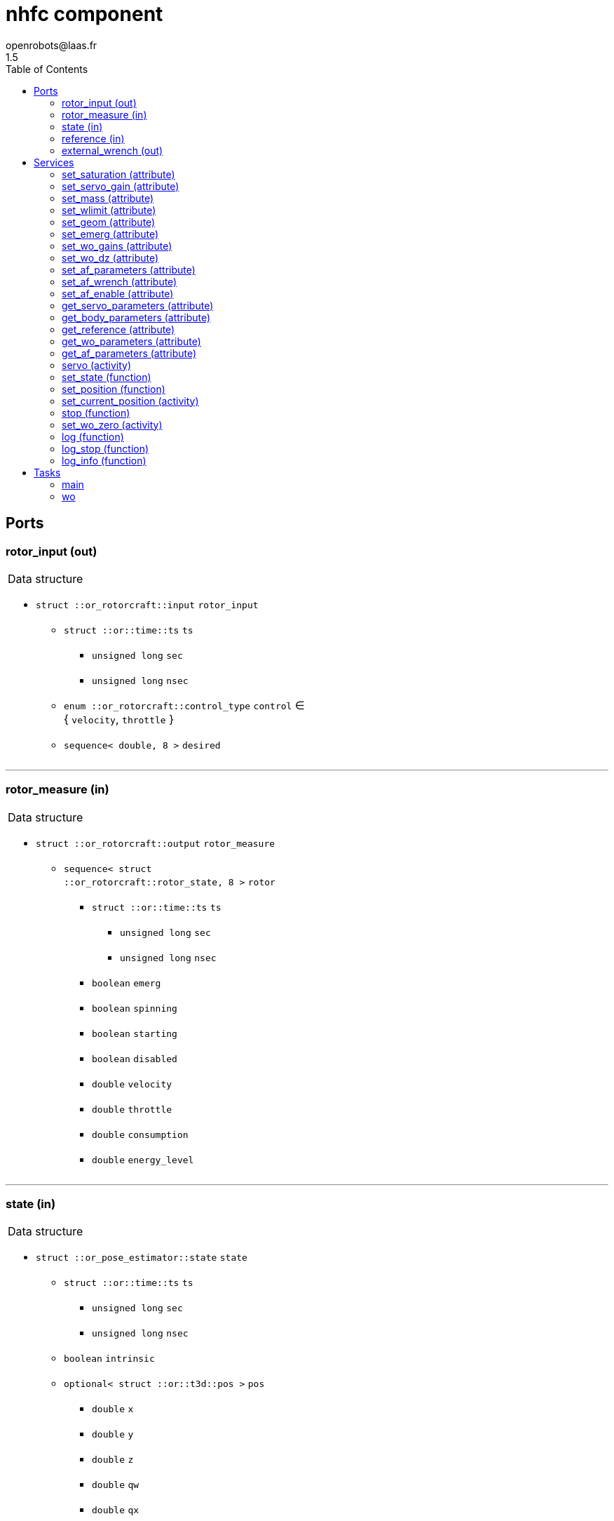 //
// Copyright (c) 2015-2018 LAAS/CNRS
// All rights reserved.
//
// Redistribution and use  in source  and binary  forms,  with or without
// modification, are permitted provided that the following conditions are
// met:
//
//   1. Redistributions of  source  code must retain the  above copyright
//      notice and this list of conditions.
//   2. Redistributions in binary form must reproduce the above copyright
//      notice and  this list of  conditions in the  documentation and/or
//      other materials provided with the distribution.
//
//					Anthony Mallet on Tue Aug 11 2015
//

// This file was generated from nhfc.gen by the skeleton
// template. Manual changes should be preserved, although they should
// rather be added to the "doc" attributes of the genom objects defined in
// nhfc.gen.

= nhfc component
openrobots@laas.fr
1.5
:toc: left

// fix default asciidoctor stylesheet issue #2407 and add hr clear rule
ifdef::backend-html5[]
[pass]
++++
<link rel="stylesheet" href="data:text/css,p{font-size: inherit !important}" >
<link rel="stylesheet" href="data:text/css,hr{clear: both}" >
++++
endif::[]



== Ports


[[rotor_input]]
=== rotor_input (out)


[role="small", width="50%", float="right", cols="1"]
|===
a|.Data structure
[disc]
 * `struct ::or_rotorcraft::input` `rotor_input`
 ** `struct ::or::time::ts` `ts`
 *** `unsigned long` `sec`
 *** `unsigned long` `nsec`
 ** `enum ::or_rotorcraft::control_type` `control` ∈ { `velocity`, `throttle` }
 ** `sequence< double, 8 >` `desired`

|===

'''

[[rotor_measure]]
=== rotor_measure (in)


[role="small", width="50%", float="right", cols="1"]
|===
a|.Data structure
[disc]
 * `struct ::or_rotorcraft::output` `rotor_measure`
 ** `sequence< struct ::or_rotorcraft::rotor_state, 8 >` `rotor`
 *** `struct ::or::time::ts` `ts`
 **** `unsigned long` `sec`
 **** `unsigned long` `nsec`
 *** `boolean` `emerg`
 *** `boolean` `spinning`
 *** `boolean` `starting`
 *** `boolean` `disabled`
 *** `double` `velocity`
 *** `double` `throttle`
 *** `double` `consumption`
 *** `double` `energy_level`

|===

'''

[[state]]
=== state (in)


[role="small", width="50%", float="right", cols="1"]
|===
a|.Data structure
[disc]
 * `struct ::or_pose_estimator::state` `state`
 ** `struct ::or::time::ts` `ts`
 *** `unsigned long` `sec`
 *** `unsigned long` `nsec`
 ** `boolean` `intrinsic`
 ** `optional< struct ::or::t3d::pos >` `pos`
 *** `double` `x`
 *** `double` `y`
 *** `double` `z`
 *** `double` `qw`
 *** `double` `qx`
 *** `double` `qy`
 *** `double` `qz`
 ** `optional< struct ::or::t3d::pos_cov >` `pos_cov`
 *** `double` `cov[28]`
 ** `optional< struct ::or::t3d::vel >` `vel`
 *** `double` `vx`
 *** `double` `vy`
 *** `double` `vz`
 *** `double` `wx`
 *** `double` `wy`
 *** `double` `wz`
 ** `optional< struct ::or::t3d::vel_cov >` `vel_cov`
 *** `double` `cov[21]`
 ** `optional< struct ::or::t3d::acc >` `acc`
 *** `double` `ax`
 *** `double` `ay`
 *** `double` `az`
 ** `optional< struct ::or::t3d::acc_cov >` `acc_cov`
 *** `double` `cov[6]`

|===

'''

[[reference]]
=== reference (in)


[role="small", width="50%", float="right", cols="1"]
|===
a|.Data structure
[disc]
 * `struct ::or_pose_estimator::state` `reference`
 ** `struct ::or::time::ts` `ts`
 *** `unsigned long` `sec`
 *** `unsigned long` `nsec`
 ** `boolean` `intrinsic`
 ** `optional< struct ::or::t3d::pos >` `pos`
 *** `double` `x`
 *** `double` `y`
 *** `double` `z`
 *** `double` `qw`
 *** `double` `qx`
 *** `double` `qy`
 *** `double` `qz`
 ** `optional< struct ::or::t3d::pos_cov >` `pos_cov`
 *** `double` `cov[28]`
 ** `optional< struct ::or::t3d::vel >` `vel`
 *** `double` `vx`
 *** `double` `vy`
 *** `double` `vz`
 *** `double` `wx`
 *** `double` `wy`
 *** `double` `wz`
 ** `optional< struct ::or::t3d::vel_cov >` `vel_cov`
 *** `double` `cov[21]`
 ** `optional< struct ::or::t3d::acc >` `acc`
 *** `double` `ax`
 *** `double` `ay`
 *** `double` `az`
 ** `optional< struct ::or::t3d::acc_cov >` `acc_cov`
 *** `double` `cov[6]`

|===

'''

[[external_wrench]]
=== external_wrench (out)


[role="small", width="50%", float="right", cols="1"]
|===
a|.Data structure
[disc]
 * `struct ::or_wrench_estimator::state` `external_wrench`
 ** `struct ::or::time::ts` `ts`
 *** `unsigned long` `sec`
 *** `unsigned long` `nsec`
 ** `boolean` `intrinsic`
 ** `optional< struct ::or::rb3d::force >` `force`
 *** `double` `x`
 *** `double` `y`
 *** `double` `z`
 ** `optional< struct ::or::rb3d::force_cov >` `force_cov`
 *** `double` `cov[6]`
 ** `optional< struct ::or::rb3d::torque >` `torque`
 *** `double` `x`
 *** `double` `y`
 *** `double` `z`
 ** `optional< struct ::or::rb3d::torque_cov >` `torque_cov`
 *** `double` `cov[6]`

|===

'''

== Services

[[set_saturation]]
=== set_saturation (attribute)

[role="small", width="50%", float="right", cols="1"]
|===
a|.Inputs
[disc]
 * `struct ::nhfc::ids::servo_s::sat_s` `sat`
 ** `double` `x`
 ** `double` `v`
 ** `double` `ix`

|===

'''

[[set_servo_gain]]
=== set_servo_gain (attribute)

[role="small", width="50%", float="right", cols="1"]
|===
a|.Inputs
[disc]
 * `struct ::nhfc::ids::servo_s::gain_s` `gain`
 ** `double` `Kpxy`
 ** `double` `Kpz`
 ** `double` `Kqxy`
 ** `double` `Kqz`
 ** `double` `Kvxy`
 ** `double` `Kvz`
 ** `double` `Kwxy`
 ** `double` `Kwz`
 ** `double` `Kixy`
 ** `double` `Kiz`

|===

'''

[[set_mass]]
=== set_mass (attribute)

[role="small", width="50%", float="right", cols="1"]
|===
a|.Inputs
[disc]
 * `double` `mass`

|===

'''

[[set_wlimit]]
=== set_wlimit (attribute)

[role="small", width="50%", float="right", cols="1"]
|===
a|.Inputs
[disc]
 * `double` `wmin` Minimum propeller velocity

 * `double` `wmax` Maximum propeller velocity

|===

'''

[[set_geom]]
=== set_geom (attribute)

[role="small", width="50%", float="right", cols="1"]
|===
a|.Inputs
[disc]
 * `double` `G[48]` Mapping from propellers velocity^2 to wrench

 * `double` `J[9]` Inertia matrix

|===

'''

[[set_emerg]]
=== set_emerg (attribute)

[role="small", width="50%", float="right", cols="1"]
|===
a|.Inputs
[disc]
 * `struct ::nhfc::ids::servo_s::emerg_s` `emerg`
 ** `double` `descent`
 ** `double` `dx`
 ** `double` `dq`
 ** `double` `dv`
 ** `double` `dw`

|===

'''

[[set_wo_gains]]
=== set_wo_gains (attribute)

[role="small", width="50%", float="right", cols="1"]
|===
a|.Inputs
[disc]
 * `double` `K[6]` Wrench observer gains

|===

'''

[[set_wo_dz]]
=== set_wo_dz (attribute)

[role="small", width="50%", float="right", cols="1"]
|===
a|.Inputs
[disc]
 * `double` `dz[6]` Wrench observer dead zone

|===

'''

[[set_af_parameters]]
=== set_af_parameters (attribute)

[role="small", width="50%", float="right", cols="1"]
|===
a|.Inputs
[disc]
 * `double` `mass` Apparent mass

 * `double` `B[6]` Apparent damping

 * `double` `K[6]` Apparent sprinf stiffness

 * `double` `J[9]` Apparent inertia matrix

|===

'''

[[set_af_wrench]]
=== set_af_wrench (attribute)

[role="small", width="50%", float="right", cols="1"]
|===
a|.Inputs
[disc]
 * `struct ::or::rb3d::force` `force`
 ** `double` `x`
 ** `double` `y`
 ** `double` `z`

 * `struct ::or::rb3d::torque` `torque`
 ** `double` `x`
 ** `double` `y`
 ** `double` `z`

|===

'''

[[set_af_enable]]
=== set_af_enable (attribute)

[role="small", width="50%", float="right", cols="1"]
|===
a|.Inputs
[disc]
 * `boolean` `enable`

|===

'''

[[get_servo_parameters]]
=== get_servo_parameters (attribute)

[role="small", width="50%", float="right", cols="1"]
|===
a|.Outputs
[disc]
 * `struct ::nhfc::ids::servo_s` `servo`
 ** `struct ::nhfc::ids::servo_s::sat_s` `sat`
 *** `double` `x`
 *** `double` `v`
 *** `double` `ix`
 ** `struct ::nhfc::ids::servo_s::gain_s` `gain`
 *** `double` `Kpxy`
 *** `double` `Kpz`
 *** `double` `Kqxy`
 *** `double` `Kqz`
 *** `double` `Kvxy`
 *** `double` `Kvz`
 *** `double` `Kwxy`
 *** `double` `Kwz`
 *** `double` `Kixy`
 *** `double` `Kiz`
 ** `double` `fmin[8]`
 ** `double` `fmax[8]`
 ** `double` `ramp`
 ** `double` `scale`
 ** `struct ::nhfc::ids::servo_s::emerg_s` `emerg`
 *** `double` `descent`
 *** `double` `dx`
 *** `double` `dq`
 *** `double` `dv`
 *** `double` `dw`

|===

'''

[[get_body_parameters]]
=== get_body_parameters (attribute)

[role="small", width="50%", float="right", cols="1"]
|===
a|.Outputs
[disc]
 * `struct ::nhfc::ids::body_s` `body`
 ** `double` `G[48]`
 ** `double` `iG[48]`
 ** `double` `J[9]`
 ** `double` `mass`
 ** `double` `wmin`
 ** `double` `wmax`
 ** `double` `thrust_min[3]`
 ** `double` `thrust_max[3]`

|===

'''

[[get_reference]]
=== get_reference (attribute)

[role="small", width="50%", float="right", cols="1"]
|===
a|.Outputs
[disc]
 * `struct ::or_pose_estimator::state` `reference`
 ** `struct ::or::time::ts` `ts`
 *** `unsigned long` `sec`
 *** `unsigned long` `nsec`
 ** `boolean` `intrinsic`
 ** `optional< struct ::or::t3d::pos >` `pos`
 *** `double` `x`
 *** `double` `y`
 *** `double` `z`
 *** `double` `qw`
 *** `double` `qx`
 *** `double` `qy`
 *** `double` `qz`
 ** `optional< struct ::or::t3d::pos_cov >` `pos_cov`
 *** `double` `cov[28]`
 ** `optional< struct ::or::t3d::vel >` `vel`
 *** `double` `vx`
 *** `double` `vy`
 *** `double` `vz`
 *** `double` `wx`
 *** `double` `wy`
 *** `double` `wz`
 ** `optional< struct ::or::t3d::vel_cov >` `vel_cov`
 *** `double` `cov[21]`
 ** `optional< struct ::or::t3d::acc >` `acc`
 *** `double` `ax`
 *** `double` `ay`
 *** `double` `az`
 ** `optional< struct ::or::t3d::acc_cov >` `acc_cov`
 *** `double` `cov[6]`

|===

'''

[[get_wo_parameters]]
=== get_wo_parameters (attribute)

[role="small", width="50%", float="right", cols="1"]
|===
a|.Outputs
[disc]
 * `struct ::nhfc::ids::wo_s` `wo`
 ** `double` `K[6]`
 ** `double` `bias[6]`
 ** `double` `dz[6]`

|===

'''

[[get_af_parameters]]
=== get_af_parameters (attribute)

[role="small", width="50%", float="right", cols="1"]
|===
a|.Outputs
[disc]
 * `struct ::nhfc::ids::af_s` `af`
 ** `boolean` `enable`
 ** `double` `mass`
 ** `double` `B[6]`
 ** `double` `K[6]`
 ** `double` `J[9]`
 ** `struct ::or::rb3d::force` `force`
 *** `double` `x`
 *** `double` `y`
 *** `double` `z`
 ** `struct ::or::rb3d::torque` `torque`
 *** `double` `x`
 *** `double` `y`
 *** `double` `z`

|===

'''

[[servo]]
=== servo (activity)

[role="small", width="50%", float="right", cols="1"]
|===
a|.Throws
[disc]
 * `exception ::nhfc::e_input`

a|.Context
[disc]
  * In task `<<main>>`
  (frequency 1000.0 _Hz_)
  * Reads port `<<reference>>`
|===

Track a desired position

'''

[[set_state]]
=== set_state (function)

[role="small", width="50%", float="right", cols="1"]
|===
a|.Inputs
[disc]
 * `struct ::or::t3d::pos` `pos`: Position
 ** `double` `x`
 ** `double` `y`
 ** `double` `z`
 ** `double` `qw`
 ** `double` `qx`
 ** `double` `qy`
 ** `double` `qz`

 * `struct ::or::t3d::vel` `vel`: Velocity
 ** `double` `vx`
 ** `double` `vy`
 ** `double` `vz`
 ** `double` `wx`
 ** `double` `wy`
 ** `double` `wz`

 * `struct ::or::t3d::acc` `acc`: Acceleration
 ** `double` `ax`
 ** `double` `ay`
 ** `double` `az`

a|.Context
[disc]
  * Interrupts `<<servo>>`
|===

Set the desired state

'''

[[set_position]]
=== set_position (function)

[role="small", width="50%", float="right", cols="1"]
|===
a|.Inputs
[disc]
 * `double` `x`

 * `double` `y`

 * `double` `z`

 * `double` `yaw`

a|.Context
[disc]
  * Interrupts `<<servo>>`
|===

Set the desired position

'''

[[set_current_position]]
=== set_current_position (activity)

[role="small", width="50%", float="right", cols="1"]
|===
a|.Throws
[disc]
 * `exception ::nhfc::e_input`

a|.Context
[disc]
  * In task `<<main>>`
  (frequency 1000.0 _Hz_)
  * Reads port `<<state>>`
  * Interrupts `<<servo>>`
|===

Set the desired position

'''

[[stop]]
=== stop (function)

[role="small", width="50%", float="right", cols="1"]
|===
a|.Context
[disc]
  * Interrupts `<<servo>>`
|===

Stop tracking a desired position

'''

[[set_wo_zero]]
=== set_wo_zero (activity)

[role="small", width="50%", float="right", cols="1"]
|===
a|.Inputs
[disc]
 * `double` `duration` (default `"2"`) Standstill acquisition time

a|.Context
[disc]
  * In task `<<wo>>`
  (frequency 100.0 _Hz_)
  * Updates port `<<external_wrench>>`
  * Interrupts `<<set_wo_zero>>`
|===

Compute wrench observer bias.

'''

[[log]]
=== log (function)

[role="small", width="50%", float="right", cols="1"]
|===
a|.Inputs
[disc]
 * `string<64>` `path` (default `"/tmp/nhfc.log"`) Log file name

 * `unsigned long` `decimation` (default `"1"`) Reduced logging frequency

a|.Throws
[disc]
 * `exception ::nhfc::e_sys`
 ** `short` `code`
 ** `string<128>` `what`

|===

Log state

'''

[[log_stop]]
=== log_stop (function)


Stop logging

'''

[[log_info]]
=== log_info (function)

[role="small", width="50%", float="right", cols="1"]
|===
a|.Outputs
[disc]
 * `unsigned long` `miss` Missed log entries

 * `unsigned long` `total` Total log entries

|===

Show missed log entries

'''

== Tasks

[[main]]
=== main

[role="small", width="50%", float="right", cols="1"]
|===
a|.Context
[disc]
  * Frequency 1000.0 _Hz_
* Updates port `<<rotor_input>>`
* Reads port `<<state>>`
* Updates port `<<external_wrench>>`
|===

'''

[[wo]]
=== wo

[role="small", width="50%", float="right", cols="1"]
|===
a|.Context
[disc]
  * Frequency 100.0 _Hz_
* Reads port `<<rotor_measure>>`
* Reads port `<<state>>`
* Updates port `<<external_wrench>>`
|===

'''
